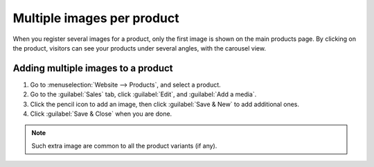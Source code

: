===========================
Multiple images per product
===========================

When you register several images for a product, only the first image is shown on the main products
page. By clicking on the product, visitors can see your products under several angles, with the
carousel view.

.. image:: multi_images/carousel-view.png
   :alt: Showing the carousel view.

Adding multiple images to a product
-----------------------------------

#. Go to :menuselection:`Website --> Products`, and select a product.
#. Go to the :guilabel:`Sales` tab, click :guilabel:`Edit`, and :guilabel:`Add a media`.
#. Click the pencil icon to add an image, then click :guilabel:`Save & New` to add additional ones.
#. Click :guilabel:`Save & Close` when you are done.

.. image:: multi_images/multi-images.png
   :alt: Creating extra product media.

.. note::
    Such extra image are common to all the product variants (if any).
